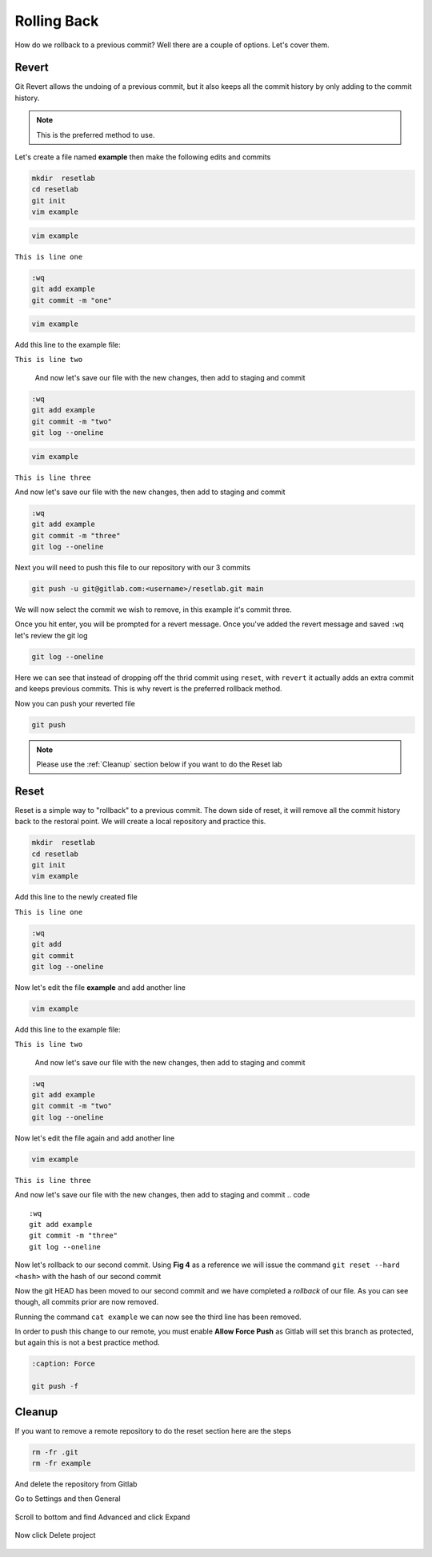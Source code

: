 Rolling Back
~~~~~~~~~~~

How do we rollback to a previous commit? Well there are a couple of options. Let's cover them.

Revert 
^^^^^

Git Revert allows the undoing of a previous commit, but it also keeps all the commit history by only adding to the commit history.  

.. note:: This is the preferred method to use.

Let's create a file named **example** then make the following edits and commits

.. code ::
   
   mkdir  resetlab
   cd resetlab
   git init
   vim example

.. code ::

   vim example

``This is line one``

.. code ::

   :wq
   git add example 
   git commit -m "one"

.. code ::
   
   vim example

Add this line to the example file:

``This is line two``

   And now let's save our file with the new changes, then add to staging and commit

.. code ::

   :wq 
   git add example 
   git commit -m "two"
   git log --oneline

.. code ::
   
   vim example

``This is line three``

And now let's save our file with the new changes, then add to staging and commit

.. code ::

   :wq 
   git add example 
   git commit -m "three"
   git log --oneline 

Next you will need to push this file to our repository with our 3 commits

.. code:: bash 

   git push -u git@gitlab.com:<username>/resetlab.git main
   

We will now select the commit we wish to remove, in this example it's commit three.

.. image:: imgs/gitrevert1.png
   :align: center
.. centered:: Fig 6

Once you hit enter, you will be prompted for a revert message. Once you've added the revert message and saved ``:wq`` let's review the git log 

.. code ::

  git log --oneline


Here we can see that instead of dropping off the thrid commit using ``reset``, with ``revert`` it actually adds an extra commit and keeps previous commits. This is why revert is the preferred 
rollback method.

.. image:: imgs/gitlog_revert.png
   :align: center
.. centered:: Fig 7

Now you can push your reverted file

.. code ::

   git push

.. note:: Please use the :ref:`Cleanup` section below if you want to do the Reset lab

Reset
^^^^^

Reset is a simple way to "rollback" to a previous commit. The down side of reset, it will remove all the commit history back to the restoral point.
We will create a local repository and practice this.

.. code ::
   
   mkdir  resetlab
   cd resetlab
   git init
   vim example

Add this line to the newly created file

``This is line one`` 

.. code ::

   :wq 
   git add 
   git commit 
   git log --oneline

.. image:: imgs/gitlog.png
   :align: center
.. centered:: Fig 1

Now let's edit the file **example** and add another line

.. code ::
   
   vim example

Add this line to the example file:

``This is line two``

   And now let's save our file with the new changes, then add to staging and commit

.. code ::

   :wq 
   git add example 
   git commit -m "two"
   git log --oneline

.. image:: imgs/gitlog2.png
   :align: center
.. centered:: Fig 2

Now let's edit the file again and add another line

.. code ::
   
   vim example

``This is line three``

And now let's save our file with the new changes, then add to staging and commit
.. code ::

   :wq 
   git add example 
   git commit -m "three"
   git log --oneline 

.. image:: imgs/gitlog3.png
   :align: center
.. centered:: Fig 3

Now let's rollback to our second commit. Using **Fig 4** as a reference we will issue the command ``git reset --hard <hash>`` with the hash of our second commit

.. image:: imgs/gitreset1.png
   :align: center
.. centered:: Fig 4

Now the git HEAD has been moved to our second commit and we have completed a *rollback* of our file. As you can see though, all commits prior are now removed.

.. image:: imgs/gitlog_reset.png
   :align: center
.. centered:: Fig 5

Running the command ``cat example`` we can now see the third line has been removed.

In order to push this change to our remote, you must enable **Allow Force Push** as Gitlab will set this branch as protected, but again this is not a best practice method.

.. code:: bash
   
   :caption: Force
   
   git push -f 

Cleanup
^^^^^^

If you want to remove a remote repository to do the reset section here are the steps

.. code ::
    
    rm -fr .git 
    rm -fr example 

And delete the repository from Gitlab

Go to Settings and then General

.. figure:: imgs/deletegitrepo1.png
   :scale: 50%
   :align: center
.. centered:: Fig 8

Scroll to bottom and find Advanced and click Expand

.. figure:: imgs/deletegitrepo2.png
   :scale: 50%
   :align: center
.. centered:: Fig 9

Now click Delete project

.. figure:: imgs/deletegitrepo3.png
   :scale: 50%
   :align: center
.. centered:: Fig 10